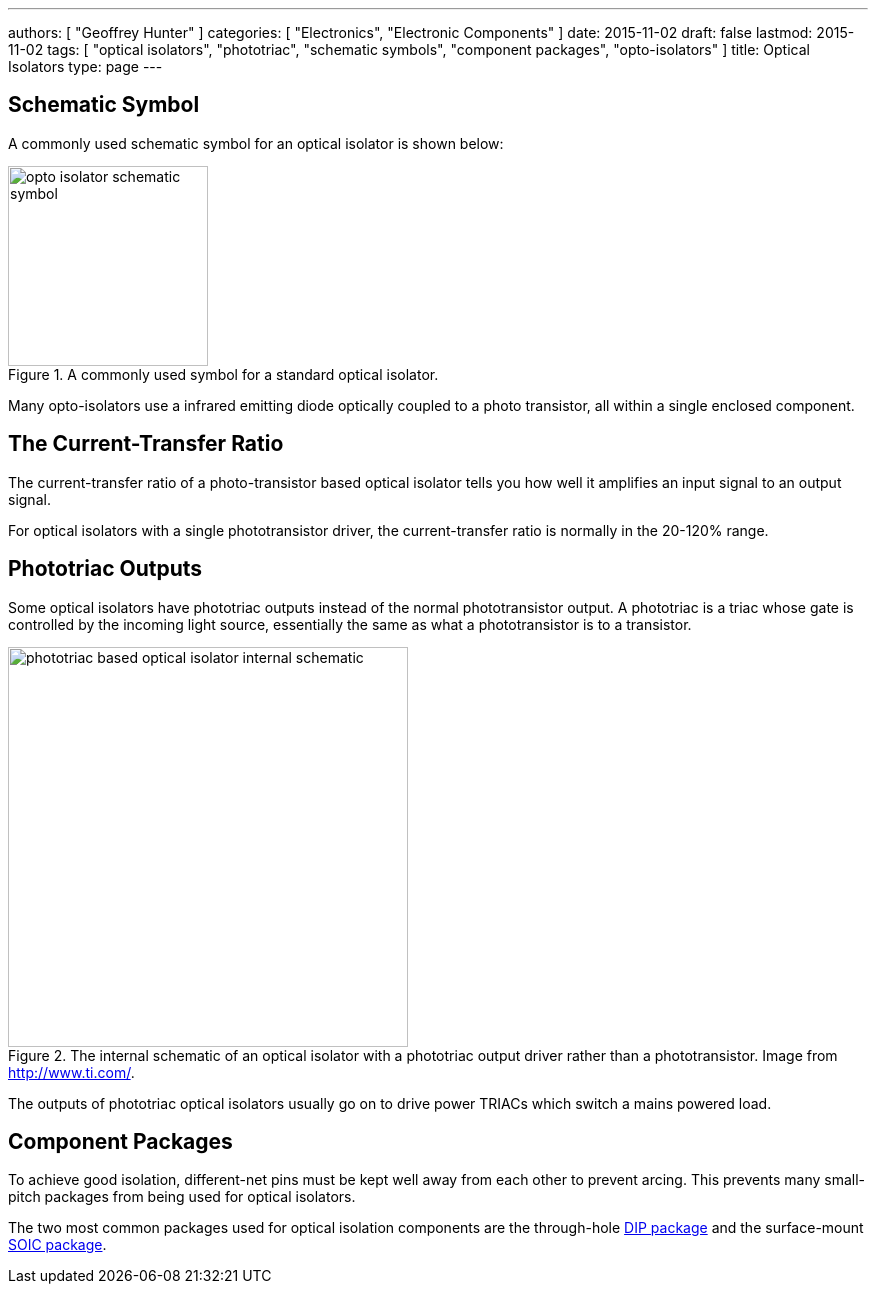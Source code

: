 ---
authors: [ "Geoffrey Hunter" ]
categories: [ "Electronics", "Electronic Components" ]
date: 2015-11-02
draft: false
lastmod: 2015-11-02
tags: [ "optical isolators", "phototriac", "schematic symbols", "component packages", "opto-isolators" ]
title: Optical Isolators
type: page
---

== Schematic Symbol

A commonly used schematic symbol for an optical isolator is shown below:

.A commonly used symbol for a standard optical isolator.
image::opto-isolator-schematic-symbol.png[width=200px]

Many opto-isolators use a infrared emitting diode optically coupled to a photo transistor, all within a single enclosed component.

## The Current-Transfer Ratio

The current-transfer ratio of a photo-transistor based optical isolator tells you how well it amplifies an input signal to an output signal.

For optical isolators with a single phototransistor driver, the current-transfer ratio is normally in the 20-120% range.

## Phototriac Outputs

Some optical isolators have phototriac outputs instead of the normal phototransistor output. A phototriac is a triac whose gate is controlled by the incoming light source, essentially the same as what a phototransistor is to a transistor.

.The internal schematic of an optical isolator with a phototriac output driver rather than a phototransistor. Image from http://www.ti.com/.
image::phototriac-based-optical-isolator-internal-schematic.png[width=400px]

The outputs of phototriac optical isolators usually go on to drive power TRIACs which switch a mains powered load.

## Component Packages

To achieve good isolation, different-net pins must be kept well away from each other to prevent arcing. This prevents many small-pitch packages from being used for optical isolators.

The two most common packages used for optical isolation components are the through-hole link:/pcb-design/component-packages/dip-component-package[DIP package] and the surface-mount link:/pcb-design/component-packages/soic-component-package[SOIC package].
